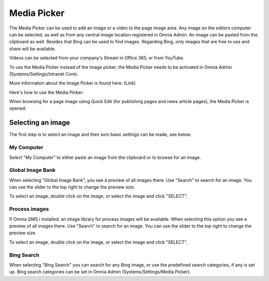Media Picker
===========================

The Media Picker can be used to add an image or a video to the page image area. Any image on the editors computer can be selected, as well as from any central image location registered in Omnia Admin. An image can be pasted from the clipboard as well. Besides that Bing can be used to find images. Regarding Bing, only images that are free to use and share will be available.

Videos can be selected from your company's Stream in Office 365, or from YouTube.

To use the Media Picker instead of the Image picker, the Media Picker needs to be activated in Omnia Admin (Systems/Settings/Intranet Core).

More information about the Image Picker is found here: (Link)

Here's how to use the Media Picker:

When browsing for a page image using Quick Edit (for publishing pages and news article pages), the Media Picker is opened:

.. image:: mediapicker.png

Selecting an image
*******************
The first step is to select an image and then som basic settings can be made, see below.

My Computer
-----------
Select "My Computer" to either paste an image from the clipboard or to browse for an image. 

.. image:: my-computer-browse.png

Global Image Bank
------------------
When selecting "Global Image Bank", you see a preview of all images there. Use "Search" to search for an image. You can use the slider to the top right to change the preview size.

.. image:: global-image-bank.png

To select an image, double click on the image, or select the image and click "SELECT".

.. image:: global-image-bank-select-image.png

Process images
--------------
If Omnia QMS i installed, an image library for process images will be available. When selecting this option you see a preview of all images there. Use "Search" to search for an image. You can use the slider to the top right to change the preview size.

.. image:: process-images.png

To select an image, double click on the image, or select the image and click "SELECT".

.. image:: process-images-select.png

Bing Search
------------
When selecting "Bing Search" you can search for any Bing image, or use the predefined search categories, if any is set up. Bing search categories can be set in Omnia Admin (Systems/Settings/Media Picker).


